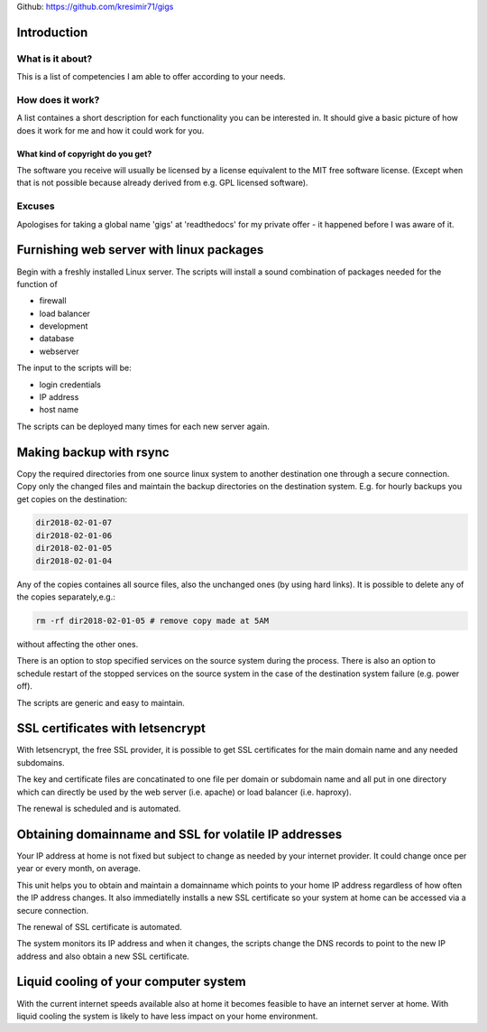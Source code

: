 
Github: https://github.com/kresimir71/gigs

Introduction
################################

What is it about?
*************************

This is a list of competencies I am able to offer according to your needs.

How does it work?
*********************************

A list containes a short description for each functionality you can be interested in. It should give a basic picture of how does it work for me and how it could work for you.

What kind of copyright do you get?
====================================================

The software you receive will usually be licensed by a license equivalent to the MIT free software license. (Except when that is not possible because already derived from e.g. GPL licensed software).

Excuses
*********************************

Apologises for taking a global name 'gigs' at 'readthedocs' for my private offer - it happened before I was aware of it.

Furnishing web server with linux packages
##################################################

Begin with a freshly installed Linux server. The scripts will install a sound combination of packages needed for the function of

* firewall
* load balancer
* development
* database
* webserver

The input to the scripts will be:

* login credentials
* IP address
* host name

The scripts can be deployed many times for each new server again.

Making backup with rsync
#################################################################

Copy the required directories from one source linux system to another destination one through a secure connection. Copy only the changed files and maintain the backup directories on the destination system. E.g. for hourly backups you get copies on the destination:

.. code-block:: guess

 dir2018-02-01-07
 dir2018-02-01-06
 dir2018-02-01-05
 dir2018-02-01-04

Any of the copies containes all source files, also the unchanged ones (by using hard links). It is possible to delete any of the copies separately,e.g.:

.. code-block:: guess

 rm -rf dir2018-02-01-05 # remove copy made at 5AM

without affecting the other ones.

There is an option to stop specified services on the source system during the process. There is also an option to schedule restart of the stopped services on the source system in the case of the destination system failure (e.g. power off).

The scripts are generic and easy to maintain.

SSL certificates with letsencrypt
#################################################################

With letsencrypt, the free SSL provider, it is possible to get SSL certificates for the main domain name and any needed subdomains. 

The key and certificate files are concatinated to one file per domain or subdomain name and all put in one directory which can directly be used by the web server (i.e. apache) or load balancer (i.e. haproxy).
 
The renewal is scheduled and is automated.

Obtaining domainname and SSL for volatile IP addresses
#########################################################

Your IP address at home is not fixed but subject to change as needed by your internet provider. It could change once per year or every month, on average.

This unit helps you to obtain and maintain a domainname which points to your home IP address regardless of how often the IP address changes. It also immediatelly installs a new SSL certificate so your system at home can be accessed via a secure connection.

The renewal of SSL certificate is automated.

The system monitors its IP address and when it changes, the scripts change the DNS records to point to the new IP address and also obtain a new SSL certificate.

Liquid cooling of your computer system
#############################################################

With the current internet speeds available also at home it becomes feasible to have an internet server at home. With liquid cooling the system is likely to have less impact on your home environment.


.. API
.. ********************************

.. Tutorial
.. *******************
